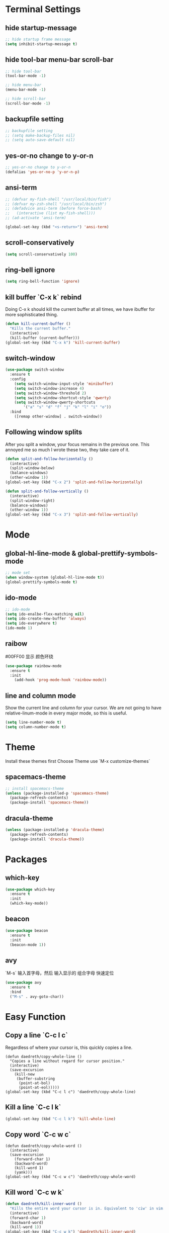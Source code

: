 * Terminal Settings

** hide startup-message

#+BEGIN_SRC emacs-lisp
;; hide startup frame message
(setq inhibit-startup-message t)
#+END_SRC

** hide tool-bar menu-bar scroll-bar
#+BEGIN_SRC emacs-lisp
;; hide tool-bar
(tool-bar-mode -1)

;; hide menu-bar
(menu-bar-mode -1)

;; hide scroll-bar
(scroll-bar-mode -1)
#+END_SRC

** backupfile setting
#+BEGIN_SRC emacs-lisp
;; backupfile setting
;; (setq make-backup-files nil)
;; (setq auto-save-default nil)
#+END_SRC

** yes-or-no change to y-or-n

#+BEGIN_SRC emacs-lisp
;; yes-or-no change to y-or-n
(defalias 'yes-or-no-p 'y-or-n-p)
#+END_SRC

** ansi-term
#+BEGIN_SRC emacs-lisp
;; (defvar my-fish-shell "/usr/local/bin/fish")
;; (defvar my-zsh-shell "/usr/local/bin/zsh")
;; (defadvice ansi-term (before force-bash)
;;   (interactive (list my-fish-shell)))
;; (ad-activate 'ansi-term)

(global-set-key (kbd "<s-return>") 'ansi-term)
#+END_SRC

** scroll-conservatively
#+BEGIN_SRC emacs-lisp
(setq scroll-conservatively 100)
#+END_SRC

** ring-bell ignore
#+BEGIN_SRC emacs-lisp
(setq ring-bell-function 'ignore)
#+END_SRC

** kill buffer `C-x k` rebind
Doing C-x k should kill the current buffer at all times, we have ibuffer for more sophisticated thing.
#+BEGIN_SRC emacs-lisp
(defun kill-current-buffer ()
  "Kills the current buffer."
  (interactive)
  (kill-buffer (current-buffer)))
(global-set-key (kbd "C-x k") 'kill-current-buffer)
#+END_SRC

** switch-window
#+BEGIN_SRC emacs-lisp
(use-package switch-window
  :ensure t
  :config
    (setq switch-window-input-style 'minibuffer)
    (setq switch-window-increase 4)
    (setq switch-window-threshold 2)
    (setq switch-window-shortcut-style 'qwerty)
    (setq switch-window-qwerty-shortcuts
        '("a" "s" "d" "f" "j" "k" "l" "i" "o"))
  :bind
    ([remap other-window] . switch-window))
#+END_SRC

** Following window splits
After you split a window, your focus remains in the previous one. This annoyed me so much I wrote these two, they take care of it.
#+BEGIN_SRC emacs-lisp
(defun split-and-follow-horizontally ()
  (interactive)
  (split-window-below)
  (balance-windows)
  (other-window 1))
(global-set-key (kbd "C-x 2") 'split-and-follow-horizontally)

(defun split-and-follow-vertically ()
  (interactive)
  (split-window-right)
  (balance-windows)
  (other-window 1))
(global-set-key (kbd "C-x 3") 'split-and-follow-vertically)
#+END_SRC

* Mode

** global-hl-line-mode & global-prettify-symbols-mode
#+BEGIN_SRC emacs-lisp
;; mode set
(when window-system (global-hl-line-mode t))
(global-prettify-symbols-mode t)
#+END_SRC

** ido-mode
#+BEGIN_SRC emacs-lisp
  ;; ido-mode
  (setq ido-enalbe-flex-matching nil)
  (setq ido-create-new-buffer 'always)
  (setq ido-everywhere t)
  (ido-mode 1)
#+END_SRC

** raibow
#00FF00 显示 颜色环绕
#+BEGIN_SRC emacs-lisp
(use-package rainbow-mode
  :ensure t
  :init
    (add-hook 'prog-mode-hook 'rainbow-mode))
#+END_SRC

** line and column mode
Show the current line and column for your cursor. We are not going to have relative-linum-mode in every major mode, so this is useful.
#+BEGIN_SRC emacs-lisp
(setq line-number-mode t)
(setq column-number-mode t)
#+END_SRC

* Theme
  
Install these themes first
Choose Theme use `M-x customize-themes`

** spacemacs-theme

#+BEGIN_SRC emacs-lisp
;; install spacemacs-theme
(unless (package-installed-p 'spacemacs-theme)
  (package-refresh-contents)
  (package-install 'spacemacs-theme))
#+END_SRC

** dracula-theme
#+BEGIN_SRC emacs-lisp
(unless (package-installed-p 'dracula-theme)
  (package-refresh-contents)
  (package-install 'dracula-theme))
#+END_SRC

* Packages

** which-key

#+BEGIN_SRC emacs-lisp
(use-package which-key
  :ensure t
  :init
  (which-key-mode))
#+END_SRC

** beacon

#+BEGIN_SRC emacs-lisp
(use-package beacon
  :ensure t
  :init
  (beacon-mode 1))
#+END_SRC

** avy
`M-s` 输入首字母，然后 输入显示的 组合字母 快速定位
#+BEGIN_SRC emacs-lisp
  (use-package avy
    :ensure t
    :bind
    ("M-s" . avy-goto-char))
#+END_SRC

* Easy Function
** Copy a line `C-c l c`
Regardless of where your cursor is, this quickly copies a line.
#+BEGIN_SRC emas-lisp
(defun daedreth/copy-whole-line ()
  "Copies a line without regard for cursor position."
  (interactive)
  (save-excursion
    (kill-new
     (buffer-substring
      (point-at-bol)
      (point-at-eol)))))
(global-set-key (kbd "C-c l c") 'daedreth/copy-whole-line)
#+END_SRC
** Kill a line `C-c l k`
#+BEGIN_SRC emacs-lisp
(global-set-key (kbd "C-c l k") 'kill-whole-line)
#+END_SRC

** Copy word `C-c w c`
#+BEGIN_SRC emas-lisp
(defun daedreth/copy-whole-word ()
  (interactive)
  (save-excursion
    (forward-char 1)
    (backward-word)
    (kill-word 1)
    (yank)))
(global-set-key (kbd "C-c w c") 'daedreth/copy-whole-word)
#+END_SRC

** Kill word `C-c w k`
#+BEGIN_SRC emacs-lisp
(defun daedreth/kill-inner-word ()
  "Kills the entire word your cursor is in. Equivalent to 'ciw' in vim."
  (interactive)
  (forward-char 1)
  (backward-word)
  (kill-word 1))
(global-set-key (kbd "C-c w k") 'daedreth/kill-inner-word)

#+END_SRC

** Config edit `C-c e`
#+BEGIN_SRC emacs-lisp
  (defun config-visit ()
    (interactive)
    (find-file "~/.emacs.d/config.org"))
  (global-set-key (kbd "C-c e") 'config-visit)
#+END_SRC

** Config reload `C-c r`
#+BEGIN_SRC emacs-lisp
  (defun config-reload()
    (interactive)
    (org-babel-load-file (expand-file-name "~/.emacs.d/config.org")))
  (global-set-key (kbd "C-c r") 'config-reload)
#+END_SRC
* Org

** org-bullets
#+BEGIN_SRC emacs-lisp
  (use-package org-bullets
    :ensure t
    :config
    (add-hook 'org-mode-hook (lambda () (org-bullets-mode))))
#+END_SRC

